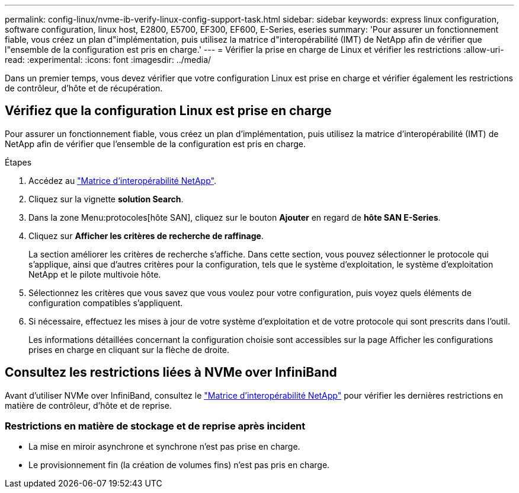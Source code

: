---
permalink: config-linux/nvme-ib-verify-linux-config-support-task.html 
sidebar: sidebar 
keywords: express linux configuration, software configuration, linux host, E2800, E5700, EF300, EF600, E-Series, eseries 
summary: 'Pour assurer un fonctionnement fiable, vous créez un plan d"implémentation, puis utilisez la matrice d"interopérabilité (IMT) de NetApp afin de vérifier que l"ensemble de la configuration est pris en charge.' 
---
= Vérifier la prise en charge de Linux et vérifier les restrictions
:allow-uri-read: 
:experimental: 
:icons: font
:imagesdir: ../media/


[role="lead"]
Dans un premier temps, vous devez vérifier que votre configuration Linux est prise en charge et vérifier également les restrictions de contrôleur, d'hôte et de récupération.



== Vérifiez que la configuration Linux est prise en charge

Pour assurer un fonctionnement fiable, vous créez un plan d'implémentation, puis utilisez la matrice d'interopérabilité (IMT) de NetApp afin de vérifier que l'ensemble de la configuration est pris en charge.

.Étapes
. Accédez au https://mysupport.netapp.com/matrix["Matrice d'interopérabilité NetApp"^].
. Cliquez sur la vignette *solution Search*.
. Dans la zone Menu:protocoles[hôte SAN], cliquez sur le bouton *Ajouter* en regard de *hôte SAN E-Series*.
. Cliquez sur *Afficher les critères de recherche de raffinage*.
+
La section améliorer les critères de recherche s'affiche. Dans cette section, vous pouvez sélectionner le protocole qui s'applique, ainsi que d'autres critères pour la configuration, tels que le système d'exploitation, le système d'exploitation NetApp et le pilote multivoie hôte.

. Sélectionnez les critères que vous savez que vous voulez pour votre configuration, puis voyez quels éléments de configuration compatibles s'appliquent.
. Si nécessaire, effectuez les mises à jour de votre système d'exploitation et de votre protocole qui sont prescrits dans l'outil.
+
Les informations détaillées concernant la configuration choisie sont accessibles sur la page Afficher les configurations prises en charge en cliquant sur la flèche de droite.





== Consultez les restrictions liées à NVMe over InfiniBand

Avant d'utiliser NVMe over InfiniBand, consultez le https://mysupport.netapp.com/matrix["Matrice d'interopérabilité NetApp"^] pour vérifier les dernières restrictions en matière de contrôleur, d'hôte et de reprise.



=== Restrictions en matière de stockage et de reprise après incident

* La mise en miroir asynchrone et synchrone n'est pas prise en charge.
* Le provisionnement fin (la création de volumes fins) n'est pas pris en charge.

